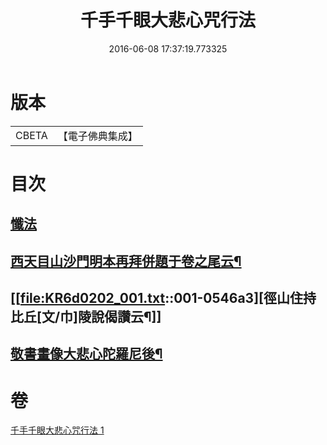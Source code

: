 #+TITLE: 千手千眼大悲心咒行法 
#+DATE: 2016-06-08 17:37:19.773325

* 版本
 |     CBETA|【電子佛典集成】|

* 目次
** [[file:KR6d0202_001.txt::001-0542c5][懺法]]
** [[file:KR6d0202_001.txt::001-0545b17][西天目山沙門明本再拜併題于卷之尾云¶]]
** [[file:KR6d0202_001.txt::001-0546a3][徑山住持比丘[文/巾]陵說偈讚云¶]]
** [[file:KR6d0202_001.txt::001-0546a23][敬書畫像大悲心陀羅尼後¶]]

* 卷
[[file:KR6d0202_001.txt][千手千眼大悲心咒行法 1]]

